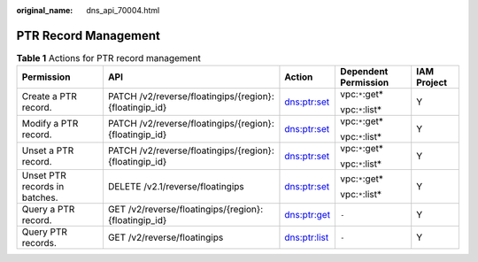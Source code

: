 :original_name: dns_api_70004.html

.. _dns_api_70004:

PTR Record Management
=====================

.. table:: **Table 1** Actions for PTR record management

   +-------------------------------+--------------------------------------------------------+--------------+----------------------+-------------+
   | Permission                    | API                                                    | Action       | Dependent Permission | IAM Project |
   +===============================+========================================================+==============+======================+=============+
   | Create a PTR record.          | PATCH /v2/reverse/floatingips/{region}:{floatingip_id} | dns:ptr:set  | vpc:``*``:get\*      | Y           |
   |                               |                                                        |              |                      |             |
   |                               |                                                        |              | vpc:``*``:list\*     |             |
   +-------------------------------+--------------------------------------------------------+--------------+----------------------+-------------+
   | Modify a PTR record.          | PATCH /v2/reverse/floatingips/{region}:{floatingip_id} | dns:ptr:set  | vpc:``*``:get\*      | Y           |
   |                               |                                                        |              |                      |             |
   |                               |                                                        |              | vpc:``*``:list\*     |             |
   +-------------------------------+--------------------------------------------------------+--------------+----------------------+-------------+
   | Unset a PTR record.           | PATCH /v2/reverse/floatingips/{region}:{floatingip_id} | dns:ptr:set  | vpc:``*``:get\*      | Y           |
   |                               |                                                        |              |                      |             |
   |                               |                                                        |              | vpc:``*``:list\*     |             |
   +-------------------------------+--------------------------------------------------------+--------------+----------------------+-------------+
   | Unset PTR records in batches. | DELETE /v2.1/reverse/floatingips                       | dns:ptr:set  | vpc:``*``:get\*      | Y           |
   |                               |                                                        |              |                      |             |
   |                               |                                                        |              | vpc:``*``:list\*     |             |
   +-------------------------------+--------------------------------------------------------+--------------+----------------------+-------------+
   | Query a PTR record.           | GET /v2/reverse/floatingips/{region}:{floatingip_id}   | dns:ptr:get  | ``-``                | Y           |
   +-------------------------------+--------------------------------------------------------+--------------+----------------------+-------------+
   | Query PTR records.            | GET /v2/reverse/floatingips                            | dns:ptr:list | ``-``                | Y           |
   +-------------------------------+--------------------------------------------------------+--------------+----------------------+-------------+
